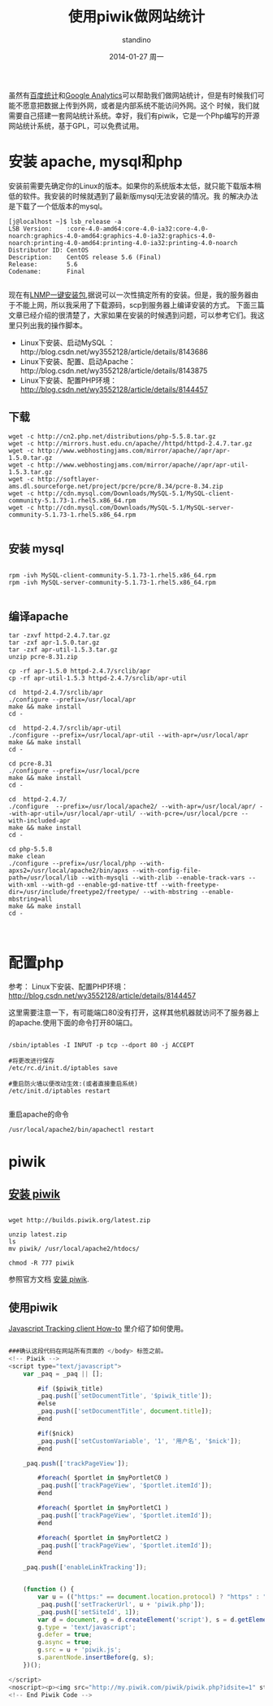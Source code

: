 #+TITLE:       使用piwik做网站统计
#+AUTHOR:      standino
#+EMAIL:       changwei.cn@gmail.com
#+DATE:        2014-01-27 周一
#+URI:         /blog/%y/%m/%d/piwik
#+KEYWORDS:    piwik, js
#+TAGS:        piwik:js:linux:centos:apache:mysql:shell:php:端口:
#+LANGUAGE:    en
#+OPTIONS:     H:3 num:nil toc:t \n:nil ::t |:t ^:nil -:nil f:t *:t <:t
#+DESCRIPTION: piwik

虽然有[[http://tongji.baidu.com/open/api/more][百度统计]]和[[http://www.google.com/analytics/][Google Analytics]]可以帮助我们做网站统计，但是有时候我们可能不愿意把数据上传到外网，或者是内部系统不能访问外网。这个
时候，我们就需要自己搭建一套网站统计系统。幸好，我们有piwik，它是一个Php编写的开源网站统计系统，基于GPL，可以免费试用。

* 安装 apache, mysql和php

安装前需要先确定你的Linux的版本。如果你的系统版本太低，就只能下载版本稍低的软件。我安装的时候就遇到了最新版mysql无法安装的情况。我
的解决办法是下载了一个低版本的mysql。

#+BEGIN_SRC shell
[j@localhost ~]$ lsb_release -a
LSB Version:    :core-4.0-amd64:core-4.0-ia32:core-4.0-noarch:graphics-4.0-amd64:graphics-4.0-ia32:graphics-4.0-noarch:printing-4.0-amd64:printing-4.0-ia32:printing-4.0-noarch
Distributor ID: CentOS
Description:    CentOS release 5.6 (Final)
Release:        5.6
Codename:       Final

#+END_SRC

现在有[[http://lnmp.org/install.html][LNMP一键安装包]],据说可以一次性搞定所有的安装。但是，我的服务器由于不能上网，所以我采用了下载源码，scp到服务器上编译安装的方式。
下面三篇文章已经介绍的很清楚了，大家如果在安装的时候遇到问题，可以参考它们。我这里只列出我的操作脚本。

 - Linux下安装、启动MySQL ：http://blog.csdn.net/wy3552128/article/details/8143686
 - Linux下安装、配置、启动Apache：http://blog.csdn.net/wy3552128/article/details/8143875
 - Linux下安装、配置PHP环境： http://blog.csdn.net/wy3552128/article/details/8144457


** 下载

#+BEGIN_SRC shell
wget -c http://cn2.php.net/distributions/php-5.5.8.tar.gz
wget -c http://mirrors.hust.edu.cn/apache//httpd/httpd-2.4.7.tar.gz
wget -c http://www.webhostingjams.com/mirror/apache//apr/apr-1.5.0.tar.gz
wget -c http://www.webhostingjams.com/mirror/apache//apr/apr-util-1.5.3.tar.gz
wget -c http://softlayer-ams.dl.sourceforge.net/project/pcre/pcre/8.34/pcre-8.34.zip
wget -c http://cdn.mysql.com/Downloads/MySQL-5.1/MySQL-client-community-5.1.73-1.rhel5.x86_64.rpm
wget -c http://cdn.mysql.com/Downloads/MySQL-5.1/MySQL-server-community-5.1.73-1.rhel5.x86_64.rpm

#+END_SRC

** 安装 mysql

#+BEGIN_SRC shell

rpm -ivh MySQL-client-community-5.1.73-1.rhel5.x86_64.rpm
rpm -ivh MySQL-server-community-5.1.73-1.rhel5.x86_64.rpm

#+END_SRC

** 编译apache

#+BEGIN_SRC shell
tar -zxvf httpd-2.4.7.tar.gz
tar -zxf apr-1.5.0.tar.gz
tar -zxf apr-util-1.5.3.tar.gz
unzip pcre-8.31.zip

cp -rf apr-1.5.0 httpd-2.4.7/srclib/apr
cp -rf apr-util-1.5.3 httpd-2.4.7/srclib/apr-util

cd  httpd-2.4.7/srclib/apr
./configure --prefix=/usr/local/apr
make && make install
cd -

cd  httpd-2.4.7/srclib/apr-util
./configure --prefix=/usr/local/apr-util --with-apr=/usr/local/apr
make && make install
cd -

cd pcre-8.31
./configure --prefix=/usr/local/pcre
make && make install
cd -

cd  httpd-2.4.7/
./configure  --prefix=/usr/local/apache2/ --with-apr=/usr/local/apr/ --with-apr-util=/usr/local/apr-util/ --with-pcre=/usr/local/pcre --with-included-apr
make && make install
cd -

cd php-5.5.8
make clean
./configure --prefix=/usr/local/php --with-apxs2=/usr/local/apache2/bin/apxs --with-config-file-path=/usr/local/lib --with-mysqli --with-zlib --enable-track-vars --with-xml --with-gd --enable-gd-native-ttf --with-freetype-dir=/usr/include/freetype2/freetype/ --with-mbstring --enable-mbstring=all
make && make install
cd -


#+END_SRC
* 配置php

 参考： Linux下安装、配置PHP环境： http://blog.csdn.net/wy3552128/article/details/8144457

这里需要注意一下，有可能端口80没有打开，这样其他机器就访问不了服务器上的apache.使用下面的命令打开80端口。
#+BEGIN_SRC

/sbin/iptables -I INPUT -p tcp --dport 80 -j ACCEPT

#将更改进行保存
/etc/rc.d/init.d/iptables save

#重启防火墙以便改动生效:(或者直接重启系统)
/etc/init.d/iptables restart

#+END_SRC

重启apache的命令
#+BEGIN_SRC shell
/usr/local/apache2/bin/apachectl restart
#+END_SRC





* piwik

** [[http://piwik.org/docs/installation/][安装 piwik]]

#+BEGIN_SRC shell

wget http://builds.piwik.org/latest.zip

unzip latest.zip
ls
mv piwik/ /usr/local/apache2/htdocs/

chmod -R 777 piwik
#+END_SRC

参照官方文档 [[http://piwik.org/docs/installation/][安装 piwik]].

** 使用piwik

 [[http://developer.piwik.org/api-reference/tracking-javascript#where-can-i-find-the-piwik-tracking-code][Javascript Tracking client How-to]] 里介绍了如何使用。

#+BEGIN_SRC javascript

###确认这段代码在网站所有页面的 </body> 标签之前。
<!-- Piwik -->
<script type="text/javascript">
    var _paq = _paq || [];

        #if ($piwik_title)
        _paq.push(['setDocumentTitle', '$piwik_title']);
        #else
        _paq.push(['setDocumentTitle', document.title]);
        #end

        #if($nick)
        _paq.push(['setCustomVariable', '1', '用户名', '$nick']);
        #end

    _paq.push(['trackPageView']);

        #foreach( $portlet in $myPortletC0 )
        _paq.push(['trackPageView', '$portlet.itemId']);
        #end

        #foreach( $portlet in $myPortletC1 )
        _paq.push(['trackPageView', '$portlet.itemId']);
        #end

        #foreach( $portlet in $myPortletC2 )
        _paq.push(['trackPageView', '$portlet.itemId']);
        #end

    _paq.push(['enableLinkTracking']);


    (function () {
        var u = (("https:" == document.location.protocol) ? "https" : "http") + "://my.piwik.com/piwik/";
        _paq.push(['setTrackerUrl', u + 'piwik.php']);
        _paq.push(['setSiteId', 1]);
        var d = document, g = d.createElement('script'), s = d.getElementsByTagName('script')[0];
        g.type = 'text/javascript';
        g.defer = true;
        g.async = true;
        g.src = u + 'piwik.js';
        s.parentNode.insertBefore(g, s);
    })();

</script>
<noscript><p><img src="http://my.piwik.com/piwik/piwik.php?idsite=1" style="border:0;" alt=""/></p></noscript>
<!-- End Piwik Code -->

#+END_SRC
